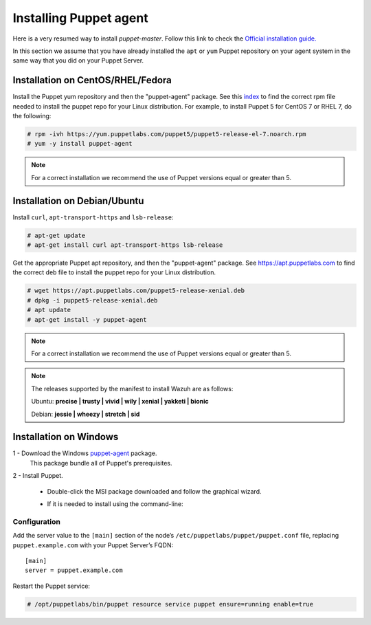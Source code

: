 .. Copyright (C) 2018 Wazuh, Inc.

.. _setup_puppet_agent:

Installing Puppet agent
=======================

Here is a very resumed way to install *puppet-master*. Follow this link to check the `Official installation guide. <https://puppet.com/docs/puppet/5.1/install_linux.html>`_

In this section we assume that you have already installed the ``apt`` or ``yum`` Puppet repository on your agent system in the same way that you did on your Puppet Server.

Installation on CentOS/RHEL/Fedora
----------------------------------

Install the Puppet yum repository and then the "puppet-agent" package. See this `index <https://yum.puppetlabs.com/>`_ to find the correct rpm file needed to install the puppet repo for your Linux distribution. For example, to install Puppet 5 for CentOS 7 or RHEL 7, do the following:

.. code-block:: console

   # rpm -ivh https://yum.puppetlabs.com/puppet5/puppet5-release-el-7.noarch.rpm
   # yum -y install puppet-agent

.. note:: 

  For a correct installation we recommend the use of Puppet versions equal or greater than 5.

Installation on Debian/Ubuntu
-----------------------------

Install ``curl``, ``apt-transport-https`` and ``lsb-release``:

.. code-block:: console

	# apt-get update
	# apt-get install curl apt-transport-https lsb-release

Get the appropriate Puppet apt repository, and then the "puppet-agent" package. See https://apt.puppetlabs.com to find the correct deb file to install the puppet repo for your Linux distribution.

.. code-block:: console

  # wget https://apt.puppetlabs.com/puppet5-release-xenial.deb
  # dpkg -i puppet5-release-xenial.deb
  # apt update
  # apt-get install -y puppet-agent

.. note:: For a correct installation we recommend the use of Puppet versions equal or greater than 5. 


.. note:: The releases supported by the manifest to install Wazuh are as follows: 

      Ubuntu: **precise | trusty | vivid | wily | xenial | yakketi | bionic**

      Debian: **jessie | wheezy | stretch | sid**
  

Installation on Windows
-----------------------

1 - Download the Windows `puppet-agent <https://downloads.puppetlabs.com/windows/puppet5/>`_ package.
  This package bundle all of Puppet's prerequisites.

2 - Install Puppet.
  
  - Double-click the MSI package downloaded and follow the graphical wizard.
  - If it is needed to install using the command-line:

      .. code-block:: bash
        msiexec /qn /norestart /i puppet-agent-<VERSION>-x64.msi
        

Configuration
^^^^^^^^^^^^^

Add the server value to the ``[main]`` section of the node’s ``/etc/puppetlabs/puppet/puppet.conf`` file, replacing ``puppet.example.com`` with your Puppet Server’s FQDN::

   [main]
   server = puppet.example.com

Restart the Puppet service:

.. code-block:: console

   # /opt/puppetlabs/bin/puppet resource service puppet ensure=running enable=true
